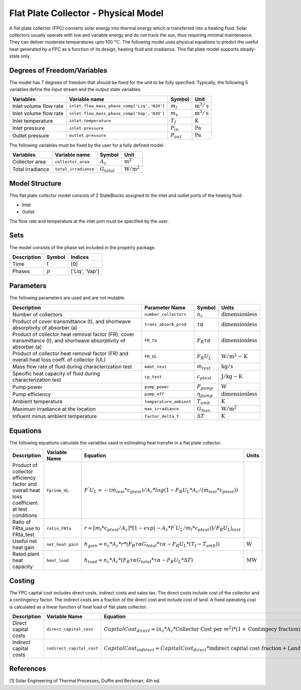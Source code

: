 Flat Plate Collector - Physical Model
====================================================

A flat plate collector (FPC) converts solar energy into thermal energy which is transferred into a heating fluid. Solar collectors usually operate
with low and variable energy and do not track the sun, thus requiring minimal maintenance. They can deliver moderate temperatures upto 100 :math:`^o\text{C}`.
The following model uses physical equations to predict the useful heat generated by a FPC as a function of its design, heating fluid and irradiance.
This flat plate model supports steady-state only.


Degrees of Freedom/Variables
------------------
The model has 7 degrees of freedom that should be fixed for the unit to be fully specified.
Typically, the following 5 variables define the input stream and the output state variables.

.. csv-table::
   :header: "Variables", "Variable name", "Symbol", "Unit"

   "Inlet volume flow rate", "``inlet.flow_mass_phase_comp['Liq','H2O']``", ":math:`m_{l}`", ":math:`\text{m}^3 / \text{s}`"
   "Inlet volume flow rate", "``inlet.flow_mass_phase_comp['Vap','H2O']``", ":math:`m_{v}`", ":math:`\text{m}^3 / \text{s}`"
   "Inlet temperature", "``inlet.temperature``", ":math:`T_{f}`", ":math:`\text{K}`"
   "Inlet pressure", "``inlet.pressure``", ":math:`P_{in}`", ":math:`\text{Pa}`"
   "Outlet pressure", "``outlet.pressure``", ":math:`P_{out}`", ":math:`\text{Pa}`"

The following variables must be fixed by the user for a fully defined model.

.. csv-table::
   :header: "Variables", "Variable name", "Symbol", "Unit"

   "Collector area", "``collector_area``", ":math:`A_{c}`",  ":math:`\text{m}^2`"
   "Total irradiance", "``total_irradiance``", ":math:`G_{total}`",  ":math:`\text{W}/\text{m}^2`"


Model Structure
---------------

This flat plate collector model consists of 2 StateBlocks assigned to the inlet and outlet ports of the heating fluid.

* Inlet
* Outlet

The flow rate and temperature at the inlet port must be specified by the user.

Sets
----
The model consists of the phase set included in the property package.

.. csv-table::
   :header: "Description", "Symbol", "Indices"

   "Time", ":math:`t`", "[0]"
   "Phases", ":math:`p`", "['Liq', 'Vap']"
 

Parameters
---------

The following parameters are used and are not mutable.

.. csv-table::
   :header: "Description", "Parameter Name", "Symbol", "Units"

   "Number of collectors", "``number_collectors``", ":math:`{n}_{c}`", ":math:`\text{dimensionless}`"
   "Product of cover transmittance (t), and shortwave absorptivity of absorber (a)", "``trans_absorb_prod``", ":math:`\tau\alpha`", ":math:`\text{dimensionless}`"
   "Product of collector heat removal factor (FR), cover transmittance (t), and shortwave absorptivity of absorber (a)", "``FR_ta``", ":math:`{F}_{R}\tau\alpha`", ":math:`\text{dimensionless}`"
   "Product of collector heat removal factor (FR) and overall heat loss coeff. of collector (UL)", "``FR_UL``", ":math:`{F}_{R}{U}_{L}`", ":math:`\text{W}/\text{m}^2-\text{K}`"
   "Mass flow rate of fluid during characterization test", "``mdot_test``", ":math:`\dot{m}_{test}`", ":math:`\text{kg} / \text{s}`"
   "Specific heat capacity of fluid during characterization test", "``cp_test``", ":math:`{c}_{ptest}`", ":math:`\text{J}/\text{kg}-\text{K}`"
   "Pump power", "``pump_power``", ":math:`{P}_{pump}`", ":math:`\text{W}`"
   "Pump efficiency", "``pump_eff``", ":math:`\eta_{pump}`",":math:`\text{dimensionless}`"
   "Ambient temperature", "``temperature_ambient``", ":math:`{T}_{amb}`", ":math:`\text{K}`"
   "Maximum irradiance at the location", "``max_irradiance``", ":math:`{G}_{max}`", ":math:`\text{W} / \text{m}^2`"
   "Influent minus ambient temperature", "``factor_delta_T``", ":math:`\Delta T`", ":math:`\text{K}`"

Equations
---------

The following equations calculate the variables used in estimating heat transfer in a flat plate collector.

.. csv-table::
   :header: "Description", "Variable Name", "Equation", "Units"

   "Product of collector efficiency factor and overall heat loss coefficient at test conditions","``Fprime_UL``", ":math:`F^{'}U_{L} = -(\dot{m}_{test}*{c}_{ptest})/A_{c}* log(1-{F}_{R}{U}_{L}*A_{c}/(\dot{m}_{test}*{c}_{ptest}))`",""
   "Ratio of FRta_use to FRta_test","``ratio_FRta``", ":math:`r = [m_{l}*{c}_{ptest}/A_{c}]*[1 - exp(-A_{c}*F^{'}U_{L}/m_{l}*{c}_{ptest})]/F_{R}U_{L}|_{test}`", ""
   "Useful net heat gain","``net_heat_gain``", ":math:`h_{gain} = {n}_{c}*A_{c}*r*(F_{R}\tau\alpha*G_{total}*\tau\alpha  - F_{R}U_{L}*(T_{f}-{T}_{amb}))`", ":math:`\text{W}`"
   "Rated plant heat capacity", "``heat_load``", ":math:`h_{load} = {n}_{c}*A_{c}*(F_{R}\tau\alpha*G_{total}*\tau\alpha - F_{R}U_{L}*\Delta T )`", ":math:`\text{MW}`"
 

Costing
---------

The FPC capital cost includes direct costs, indirect costs and sales tax. The direct costs include
cost of the collector and a contingency factor. The indirect costs are a fraction of the direct cost
and include cost of land. A fixed operating cost is calculated as a linear function of heat load of
flat plate collector.

.. csv-table::
   :header: "Description", "Variable Name", "Equation"

   "Direct capital costs", "``direct_capital_cost``", ":math:`Capital Cost_{direct} = ({n}_{c}*A_{c}*\text{Collector Cost per }m^{2})*(1 + \text{Contingecy fraction})`"
   "Indirect capital costs", "``indirect_capital_cost``", ":math:`Capital Cost_{indirect} = Capital Cost_{direct}*\text{indirect capital cost fraction} + \text{Land area}*\text{Cost per acre}`"
   
References
----------

[1] Solar Engineering of Thermal Processes, Duffie and Beckman, 4th ed.

